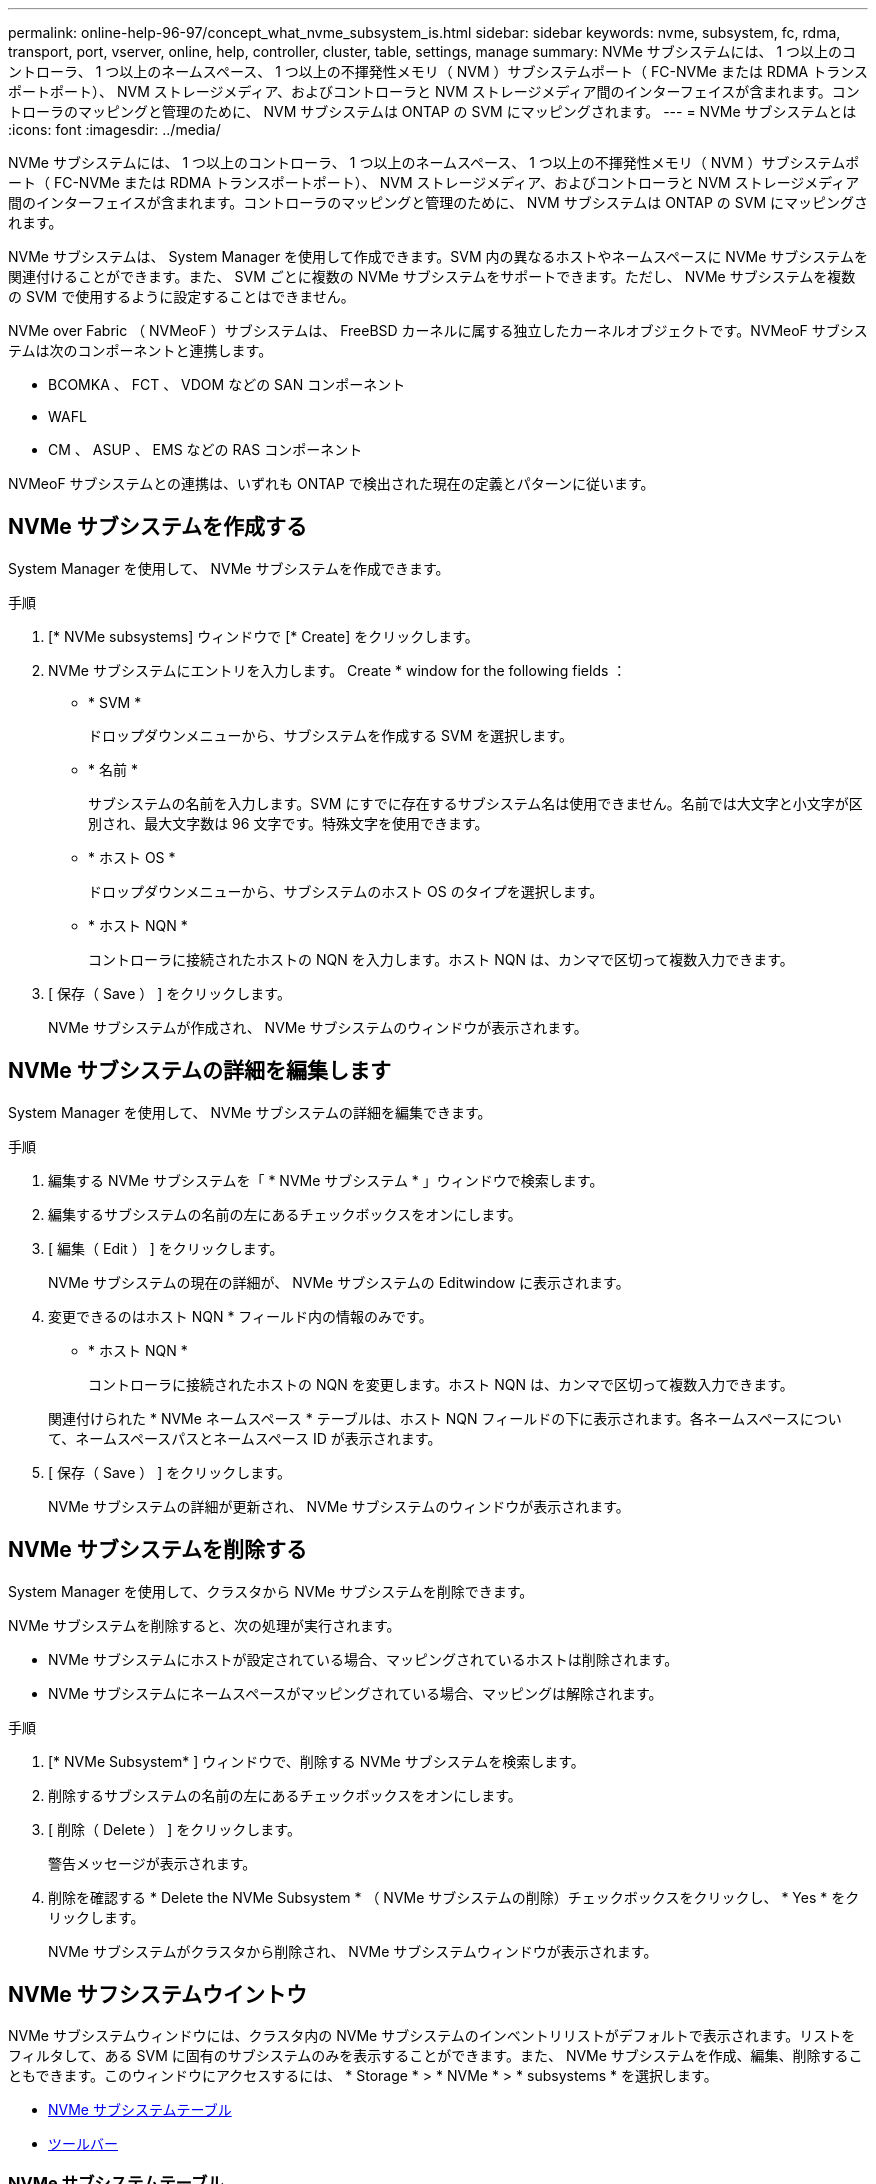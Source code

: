 ---
permalink: online-help-96-97/concept_what_nvme_subsystem_is.html 
sidebar: sidebar 
keywords: nvme, subsystem, fc, rdma, transport, port, vserver, online, help, controller, cluster, table, settings, manage 
summary: NVMe サブシステムには、 1 つ以上のコントローラ、 1 つ以上のネームスペース、 1 つ以上の不揮発性メモリ（ NVM ）サブシステムポート（ FC-NVMe または RDMA トランスポートポート）、 NVM ストレージメディア、およびコントローラと NVM ストレージメディア間のインターフェイスが含まれます。コントローラのマッピングと管理のために、 NVM サブシステムは ONTAP の SVM にマッピングされます。 
---
= NVMe サブシステムとは
:icons: font
:imagesdir: ../media/


[role="lead"]
NVMe サブシステムには、 1 つ以上のコントローラ、 1 つ以上のネームスペース、 1 つ以上の不揮発性メモリ（ NVM ）サブシステムポート（ FC-NVMe または RDMA トランスポートポート）、 NVM ストレージメディア、およびコントローラと NVM ストレージメディア間のインターフェイスが含まれます。コントローラのマッピングと管理のために、 NVM サブシステムは ONTAP の SVM にマッピングされます。

NVMe サブシステムは、 System Manager を使用して作成できます。SVM 内の異なるホストやネームスペースに NVMe サブシステムを関連付けることができます。また、 SVM ごとに複数の NVMe サブシステムをサポートできます。ただし、 NVMe サブシステムを複数の SVM で使用するように設定することはできません。

NVMe over Fabric （ NVMeoF ）サブシステムは、 FreeBSD カーネルに属する独立したカーネルオブジェクトです。NVMeoF サブシステムは次のコンポーネントと連携します。

* BCOMKA 、 FCT 、 VDOM などの SAN コンポーネント
* WAFL
* CM 、 ASUP 、 EMS などの RAS コンポーネント


NVMeoF サブシステムとの連携は、いずれも ONTAP で検出された現在の定義とパターンに従います。



== NVMe サブシステムを作成する

System Manager を使用して、 NVMe サブシステムを作成できます。

.手順
. [* NVMe subsystems] ウィンドウで [* Create] をクリックします。
. NVMe サブシステムにエントリを入力します。 Create * window for the following fields ：
+
** * SVM *
+
ドロップダウンメニューから、サブシステムを作成する SVM を選択します。

** * 名前 *
+
サブシステムの名前を入力します。SVM にすでに存在するサブシステム名は使用できません。名前では大文字と小文字が区別され、最大文字数は 96 文字です。特殊文字を使用できます。

** * ホスト OS *
+
ドロップダウンメニューから、サブシステムのホスト OS のタイプを選択します。

** * ホスト NQN *
+
コントローラに接続されたホストの NQN を入力します。ホスト NQN は、カンマで区切って複数入力できます。



. [ 保存（ Save ） ] をクリックします。
+
NVMe サブシステムが作成され、 NVMe サブシステムのウィンドウが表示されます。





== NVMe サブシステムの詳細を編集します

System Manager を使用して、 NVMe サブシステムの詳細を編集できます。

.手順
. 編集する NVMe サブシステムを「 * NVMe サブシステム * 」ウィンドウで検索します。
. 編集するサブシステムの名前の左にあるチェックボックスをオンにします。
. [ 編集（ Edit ） ] をクリックします。
+
NVMe サブシステムの現在の詳細が、 NVMe サブシステムの Editwindow に表示されます。

. 変更できるのはホスト NQN * フィールド内の情報のみです。
+
** * ホスト NQN *
+
コントローラに接続されたホストの NQN を変更します。ホスト NQN は、カンマで区切って複数入力できます。



+
関連付けられた * NVMe ネームスペース * テーブルは、ホスト NQN フィールドの下に表示されます。各ネームスペースについて、ネームスペースパスとネームスペース ID が表示されます。

. [ 保存（ Save ） ] をクリックします。
+
NVMe サブシステムの詳細が更新され、 NVMe サブシステムのウィンドウが表示されます。





== NVMe サブシステムを削除する

System Manager を使用して、クラスタから NVMe サブシステムを削除できます。

NVMe サブシステムを削除すると、次の処理が実行されます。

* NVMe サブシステムにホストが設定されている場合、マッピングされているホストは削除されます。
* NVMe サブシステムにネームスペースがマッピングされている場合、マッピングは解除されます。


.手順
. [* NVMe Subsystem* ] ウィンドウで、削除する NVMe サブシステムを検索します。
. 削除するサブシステムの名前の左にあるチェックボックスをオンにします。
. [ 削除（ Delete ） ] をクリックします。
+
警告メッセージが表示されます。

. 削除を確認する * Delete the NVMe Subsystem * （ NVMe サブシステムの削除）チェックボックスをクリックし、 * Yes * をクリックします。
+
NVMe サブシステムがクラスタから削除され、 NVMe サブシステムウィンドウが表示されます。





== NVMe サフシステムウイントウ

NVMe サブシステムウィンドウには、クラスタ内の NVMe サブシステムのインベントリリストがデフォルトで表示されます。リストをフィルタして、ある SVM に固有のサブシステムのみを表示することができます。また、 NVMe サブシステムを作成、編集、削除することもできます。このウィンドウにアクセスするには、 * Storage * > * NVMe * > * subsystems * を選択します。

* <<GUID-1E417C67-1F31-4FA5-AAA7-2D5BB298C6AB,NVMe サブシステムテーブル>>
* <<SECTION_819274C0AB2341B0915167A78A41F1D8,ツールバー>>




=== NVMe サブシステムテーブル

NVMe サブシステムテーブルには、クラスタ内の NVMe サブシステムのインベントリが表示されます。このリストを絞り込むには、「 * SVM * 」フィールドのドロップダウンメニューを使用して、その SVM に関連付けられている NVMe サブシステムのみを表示する SVM を選択します。[*Search] フィールドと [*Filtering*] ドロップダウンメニューを使用して、リストをさらにカスタマイズできます。

NVMe サブシステムテーブルには次の列があります。

* * （チェックボックス） *
+
処理を実行するサブシステムを指定できます。

+
チェックボックスをクリックしてサブシステムを選択し、実行する処理をツールバーでクリックします。

* * 名前 *
+
サブシステムの名前が表示されます。

+
検索 * フィールドにサブシステム名を入力すると、そのサブシステムを検索できます。

* * ホスト OS *
+
サブシステムに関連付けられているホスト OS の名前が表示されます。

* * ホスト NQN *
+
コントローラに接続された NQN が表示されます。NQN が複数ある場合はカンマで区切って表示されます。

* * 関連付けられている NVMe ネームスペース *
+
サブシステムに関連付けられている NVM ネームスペースの数が表示されます。数字にカーソルを合わせると、関連付けられているネームスペースのパスが表示されます。パスをクリックすると、 [ 名前空間の詳細 ] ウィンドウが表示されます。





=== ツールバー

ツールバーは列ヘッダーの上にあります。ツールバーのフィールドとボタンを使用して、さまざまな操作を実行できます。

* * 検索 *
+
[ * 名前 * ] 列にある値を検索できます。

* * フィルタリング *
+
リストをフィルタするさまざまな方法をドロップダウンメニューから選択できます。

* * 作成 * 。
+
NVMe サブシステムの作成ダイアログボックスを開きます。このダイアログボックスで、 NVMe サブシステムを作成できます。

* * 編集 * 。
+
NVMe サブシステムの編集ダイアログボックスを開きます。このダイアログボックスで、既存の NVMe サブシステムを編集できます。

* * 削除 *
+
NVMe サブシステムの削除の確認ダイアログボックスを開きます。このダイアログボックスで、既存の NVMe サブシステムを削除できます。


